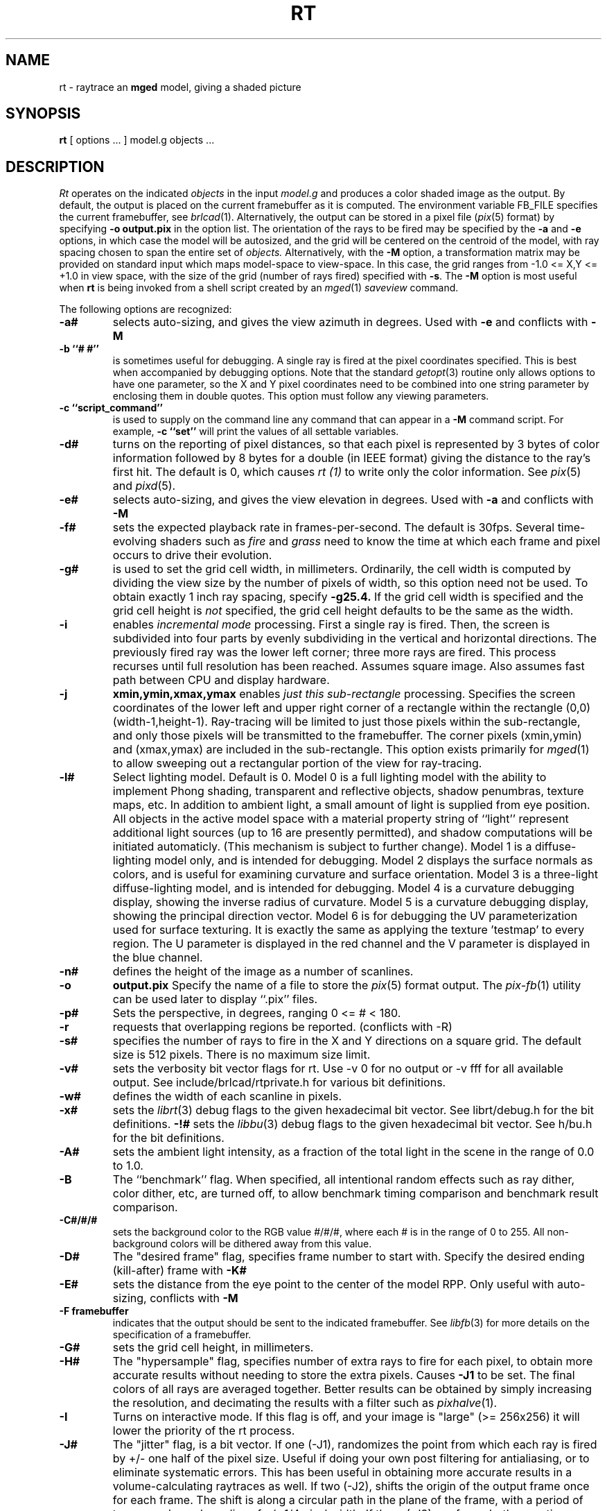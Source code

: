 .TH RT 1 BRL/CAD
.SH NAME
rt \- raytrace an \fBmged\fP model, giving a shaded picture
.SH SYNOPSIS
.B rt
[ options ... ]
model.g
objects ...
.SH DESCRIPTION
.I Rt
operates on the indicated
.I objects
in the input
.I model.g
and produces a color shaded image as the output.
By default, the output is placed on the current framebuffer
as it is computed.  The environment variable FB_FILE specifies
the current framebuffer, see
.IR brlcad (1).
Alternatively, the output can be stored in a pixel file
.RI ( pix (5)
format)
by specifying
.B \-o
.B output.pix
in the option list.
The orientation of the rays to be fired may be specified by
the
.B \-a
and
.B \-e
options, in which case the model will be autosized, and the grid
will be centered on the centroid of the model, with ray spacing
chosen to span the entire set of
.I objects.
Alternatively,
with the
.B \-M
option, a transformation matrix may be provided on standard input
which maps model-space to view-space.
In this case, the grid ranges from -1.0 <= X,Y <= +1.0 in view space,
with the size of the grid (number of rays fired) specified with
.BR \-s .
The
.B \-M
option is most useful when
.B rt
is being invoked from a shell script created by an
.IR mged (1)
\fIsaveview\fR command.
.LP
The following options are recognized:
.TP
.B \-a#
selects auto-sizing, and gives the view azimuth in degrees.  Used with
.B \-e
and conflicts with
.B \-M
.TP
.B \-b ``# #''
is sometimes useful for debugging.  A single ray is fired at the pixel
coordinates specified.
This is best when accompanied by debugging options.  Note that the standard
.IR getopt (3)
routine only allows options to have one parameter, so the X and Y
pixel coordinates need to be combined into one string parameter by enclosing
them in double quotes.  This option must follow any viewing parameters.
.TP
.B \-c ``script_command''
is used to supply on the command line any command that can appear
in a
.B \-M
command script.
For example,
.B \-c ``set''
will print the values of all settable variables.
.TP
.B \-d#
turns on the reporting of pixel distances,
so that each pixel is represented by 3 bytes of color information
followed by 8 bytes for a double (in IEEE format)
giving the distance to the ray's first hit.
The default is 0,
which causes
.I rt (1)
to write only the color information.
See
.IR pix (5)
and
.IR pixd (5).
.TP
.B \-e#
selects auto-sizing, and gives the view elevation in degrees.  Used with
.B \-a
and conflicts with
.B \-M
.TP
.B -f#
sets the expected playback rate in frames-per-second.  
The default is 30fps.
Several time-evolving shaders
such as 
.I fire
and 
.I grass
need to know the time at which each frame and pixel occurs to drive their
evolution.
.TP
.B \-g#
is used to set the grid cell width, in millimeters.
Ordinarily, the cell width is computed by dividing the view size by
the number of pixels of width, so this option need not be used.
To obtain exactly 1 inch ray spacing, specify
.B \-g25.4.
If the grid cell width is specified and
the grid cell height is \fInot\fR specified,
the grid cell height defaults to be the same as the width.
.TP
.B \-i
enables \fIincremental mode\fR processing.
First a single ray is fired.
Then, the screen is subdivided into four parts by evenly subdividing
in the vertical and horizontal directions.
The previously fired ray was the lower left corner;
three more rays are fired.
This process recurses until full resolution has been reached.
Assumes square image.
Also assumes fast path between CPU and display hardware.
.TP
.B \-j
.B xmin,ymin,xmax,ymax
enables \fIjust this sub-rectangle\fR processing.
Specifies the screen coordinates of the lower left and upper right
corner of a rectangle within the rectangle (0,0) (width-1,height-1).
Ray-tracing will be limited to just those pixels within the sub-rectangle,
and only those pixels will be transmitted to the framebuffer.
The corner pixels (xmin,ymin) and (xmax,ymax) are included in
the sub-rectangle.
This option exists primarily for
.IR mged (1)
to allow sweeping out a rectangular portion of the view for ray-tracing.
.TP
.B \-l#
Select lighting model.  Default is 0.
Model 0 is a full lighting model with the ability to implement
Phong shading, transparent and reflective objects, shadow penumbras,
texture maps, etc.
In addition to ambient light, a small amount of light is
supplied from eye position.
All objects in the active model space with a material property
string of ``light'' represent additional light sources
(up to 16 are presently permitted),
and shadow computations will be initiated automaticly.
(This mechanism is subject to further change).
Model 1 is a diffuse-lighting model only, and is intended for
debugging.
Model 2 displays the surface normals as colors, and is useful
for examining curvature and surface orientation.
Model 3 is a three-light diffuse-lighting model, and is intended
for debugging.
Model 4 is a curvature debugging display, showing the inverse
radius of curvature.
Model 5 is a curvature debugging display, showing the principal
direction vector.
Model 6 is for debugging the UV parameterization used for surface
texturing.  It is exactly the same as applying the texture 'testmap'
to every region.  The U parameter is displayed in the red channel
and the V parameter is displayed in the blue channel.
.TP
.B \-n#
defines the height of the image as a number of scanlines.
.TP
.B \-o
.B output.pix
Specify the name of a file to store the
.IR pix (5)
format output.
The
.IR pix-fb (1)
utility can be used later to display ``.pix'' files.
.TP
.B \-p#
Sets the perspective, in degrees, ranging  0 <= # < 180.
.TP
.B \-r
requests that overlapping regions be reported. (conflicts with -R)
.TP
.B \-s#
specifies the
number of rays to fire in the X and Y directions on a square grid.
The default size is 512 pixels.
There is no maximum size limit.
.TP
.B \-v#
sets the verbosity bit vector flags for rt.
Use \-v\ 0 for no output or \-v\ fff for all available output.
See include/brlcad/rtprivate.h for various bit definitions.
.TP
.B \-w#
defines the width of each scanline in pixels.
.TP
.B \-x#
sets the
.IR librt (3)
debug flags to the given hexadecimal bit vector.
See librt/debug.h for the bit definitions.
.B \-!#
sets the
.IR libbu (3)
debug flags to the given hexadecimal bit vector.
See h/bu.h for the bit definitions.
.TP
.B \-A#
sets the ambient light intensity,
as a fraction of the total light in the scene
in the range of 0.0 to 1.0.
.TP
.B \-B
The ``benchmark'' flag.  When specified, all intentional random effects
such as ray dither, color dither, etc, are turned off, to allow
benchmark timing comparison and benchmark result comparison.
.TP
.B \-C#/#/#
sets the background color to the RGB value #/#/#, where each #
is in the range of 0 to 255.
All non-background colors will be dithered away from this value.
.TP
.B \-D#
The "desired frame" flag, specifies frame number to start with.
Specify the desired ending (kill-after) frame with
.B \-K#
.TP
.B \-E#
sets the distance from the eye point to the center of the model RPP.
Only useful with auto-sizing, conflicts with
.B \-M
.TP
.B \-F\ framebuffer
indicates that the output should be sent to the indicated framebuffer.
See
.IR libfb (3)
for more details on the specification of a framebuffer.
.TP
.B \-G#
sets the grid cell height, in millimeters.
.TP
.B \-H#
The "hypersample" flag, specifies number of extra rays to fire
for each pixel, to obtain more accurate results
without needing to store the extra pixels.
Causes
.B \-J1
to be set.
The final colors of all rays are averaged together.
Better results can be obtained by simply increasing the resolution,
and decimating the results with a filter such as
.IR pixhalve (1).
.TP
.B \-I
Turns on interactive mode.  If this flag is off, and your image is
"large" (>= 256x256) it will lower the priority of the rt process.
.TP
.B \-J#
The "jitter" flag, is a bit vector.
If one (-J1), randomizes the point from which each ray
is fired by +/- one half of the pixel size.  Useful if doing your own
post filtering for antialiasing, or to eliminate systematic
errors.  This has been useful in obtaining more accurate results
in a volume-calculating raytraces as well.
If two (-J2), shifts the origin of the output frame once for each frame.
The shift is along a circular path in the plane of the frame,
with a period of ten seconds, and a radius of +/- 1/4 pixel width.
If three (-J3), performs both operations.
.TP
.B \-K#
sets the final (kill-after) frame number.
Used with animation scripts in conjunction with
.B \-D#
.TP
.B \-M
Read animation matrix or animation script from standard input.
Conflicts with
.B \-a
and
.B \-e
.TP
.B \-N#
Sets the NMG_debug flags to the given hexadecimalbit vector.
See h/nmg.h for the bit definitions.
.TP
.B \-O
.B output.dpix
Specify the name of a file to store the double-precision floating-point
version of the image.
.IR dpix-pix (1)
can be used to later convert the file to
.IR pix (5)
format output.
(Deferred implementation).
.TP
.B \-P#
Specify the maximum number of processors (in a multi-processor system) to be
used for this execution.  The default is system dependent.
On ``dedicated'' multi-processors, such as workstations and super-minis,
the default is usually set for the maximum number of processors,
while on shared multi-processors, such as SuperComputers,
usually just one processor is used by default.
.TP
.B \-Q x,y
Query pixel ray with debugging.  The option is used to 
specify a single pixel for which the debug flags should be turned on.  
The computation of all other pixels will be performed without debugging.
This is similar to the \-b option, except that it does not limit rendering
to the single ray.  The entire image is computed.  This option is useful in
debugging problems which arise from specific computation sequences (such as
the order of random numbers previously drawn).
.TP
.B \-R
requests that overlapping regions not be reported. (confilcts with -r)
.TP
.B \-S
Turns on stereo viewing.
The left-eye image is drawn in red,
and the right-eye image is drawn in blue.
.TP
.B \-T#
or
.B \-T#,#
or
.B \-T#/#
Sets the calculation tolerances used by
.IR librt (3).
If only one number is given, it specifies the distance tolerance.
Any two entities closer than this distance are considered to be the same.
The default distance tolerance is 0.005mm.
If the second number is given, it specifies the value of the dot product
below which two lines are to be considered perpendicular.
This number should be near zero, but in any case should be less than 1.
The default perpendicular tolerance is 1e-6.
If both calculation tolerances are provided, they shall be separated
by either a slash ("/") or a comma (","), with no white space between them.
For example, the default tolerances would be specified as
.B \-T0.005/1e-6
on the command line.
.TP
.B \-U#
Sets the "use_air" value.
Default is 0, which ignores regions that have non-zero aircode values.
.TP
.B \-V#
Sets the view aspect.  This is the ratio of width over height and can
be specified as either a fraction or a colon-separated ratio.
For example, the NTSC aspect ratio can be specified by either
.B \-V1.33
or
.B \-V4:3
.TP
.B \-X#
Turns on the
.IR rt (1)
program debugging flags.  See rt/rdebug.h for the meaning of these bits.
.TP
.B \-!#
Turns on the
.IR libbu (3)
library debugging flags.  See h/bu.h for the meaning of these bits.
In particular, specifying
.B \-!1
will cause
.I bu_bomb()
to dump core, rather than logging the error and exiting.
This is useful with
.IR dbx (1)
for debugging.
.PP
The
.B rt
program is a simple front-end to
.IR librt (3)
which can be invoked directly, or via the
.B rt
command in
.IR mged (1).
.SH "ANIMATION SCRIPTS"
.PP
For information on the animation script language accepted by
.B rt
please refer to the manual pages for
.IR tabinterp (1),
.IR tabsub (1),
and
.IR anim_script (1).
Also please consult the HTML documentation for a complete animation
tutorial.
.SH "NTSC ANIMATION TIPS"
.PP
When using
.B rt
to create an animation sequence destined for NTSC video,
it is useful to give all these options in conjunction:
.B \-V4:3
.B \-c
"set gamma=2.2"
.B \-w1440
.B \-n972
.B \-J1
and then post-proces the output using
.IR pixhalve (1)
for final display.
Performing the gamma correction inside
.B rt
instead of post-processing the
.IR pix (5)
file with
.IR bwmod (1)
avoids Mach-bands in dark regions of the image, and retains the
maximum amount of image detail.
.SH "SEE ALSO"
brlcad(1), mged(1), lgt(1), pix-fb(1), rtray(1), rtpp(1),
librt(3), ray(5V), pix(5).
.SH DIAGNOSTICS
Numerous error conditions are possible.
Descriptive messages are printed on standard error.
.SH AUTHOR
Michael John Muuss
.SH SOURCE
SECAD/VLD Computing Consortium, Bldg 394
.br
The U. S. Army Research Laboratory
.br
Aberdeen Proving Ground, Maryland  21005
.SH COPYRIGHT
This software is Copyright (C) 1985-1995 by the United States Army.
All rights reserved.
.SH BUGS
Most deficiencies observed while using the
.B rt
program are usually with the
.IR librt (3)
package instead.
.SH "BUG REPORTS"
Reports of bugs or problems should be submitted via electronic
mail to <CAD@ARL.ARMY.MIL>, or via the "cadbug.sh" script.
